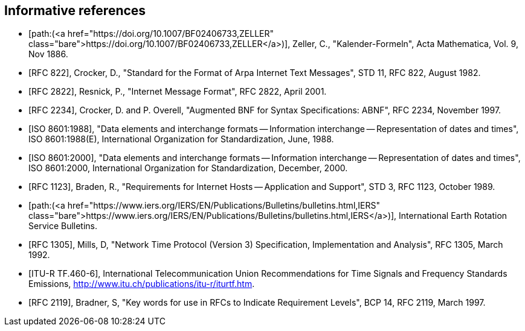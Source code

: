 
[bibliography]
== Informative references

* [[[ZELLER,path:(https://doi.org/10.1007/BF02406733,ZELLER)]]], Zeller, C., "Kalender-Formeln", Acta Mathematica, Vol. 9, Nov 1886.

* [[[IMAIL,RFC 822]]], Crocker, D., "Standard for the Format of Arpa Internet Text Messages", STD 11, RFC 822, August 1982.

* [[[IMAIL-UPDATE,RFC 2822]]], Resnick, P., "Internet Message Format", RFC 2822, April 2001.

* [[[ABNF,RFC 2234]]], Crocker, D. and P. Overell, "Augmented BNF for Syntax Specifications: ABNF", RFC 2234, November 1997.

* [[[ISO8601,ISO 8601:1988]]], "Data elements and interchange formats -- Information interchange -- Representation of dates and times", ISO 8601:1988(E), International Organization for Standardization, June, 1988.

* [[[ISO8601-2000,ISO 8601:2000]]], "Data elements and interchange formats -- Information interchange -- Representation of dates and times", ISO 8601:2000, International Organization for Standardization, December, 2000.

* [[[HOST-REQ,RFC 1123]]], Braden, R., "Requirements for Internet Hosts -- Application and Support", STD 3, RFC 1123, October 1989.

* [[[IERS,path:(https://www.iers.org/IERS/EN/Publications/Bulletins/bulletins.html,IERS)]]], International Earth Rotation Service Bulletins.

* [[[NTP,RFC 1305]]], Mills, D, "Network Time Protocol (Version 3) Specification, Implementation and Analysis", RFC 1305, March 1992.

* [[[ITU-R-TF,ITU-R TF.460-6]]], International Telecommunication Union Recommendations for Time Signals and Frequency Standards Emissions, <http://www.itu.ch/publications/itu-r/iturtf.htm>.

* [[[RFC2119,RFC 2119]]], Bradner, S, "Key words for use in RFCs to Indicate Requirement Levels", BCP 14, RFC 2119, March 1997.


